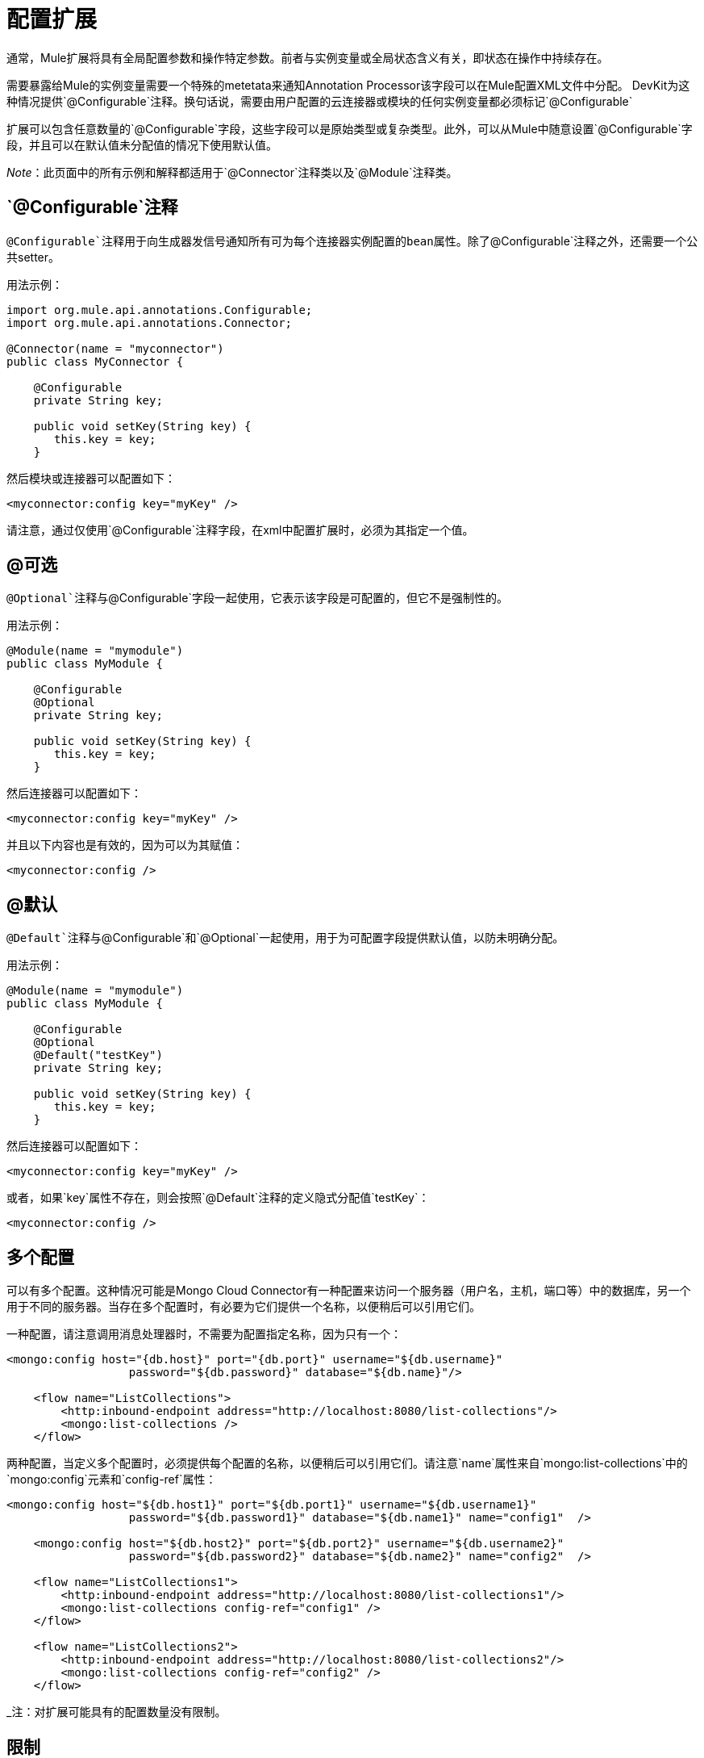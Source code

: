 = 配置扩展

通常，Mule扩展将具有全局配置参数和操作特定参数。前者与实例变量或全局状态含义有关，即状态在操作中持续存在。

需要暴露给Mule的实例变量需要一个特殊的metetata来通知Annotation Processor该字段可以在Mule配置XML文件中分配。 DevKit为这种情况提供`@Configurable`注释。换句话说，需要由用户配置的云连接器或模块的任何实例变量都必须标记`@Configurable`

扩展可以包含任意数量的`@Configurable`字段，这些字段可以是原始类型或复杂类型。此外，可以从Mule中随意设置`@Configurable`字段，并且可以在默认值未分配值的情况下使用默认值。

_Note_：此页面中的所有示例和解释都适用于`@Connector`注释类以及`@Module`注释类。

==  `@Configurable`注释

`@Configurable`注释用于向生成器发信号通知所有可为每个连接器实例配置的bean属性。除了`@Configurable`注释之外，还需要一个公共setter。

用法示例：

[source, java, linenums]
----
import org.mule.api.annotations.Configurable;
import org.mule.api.annotations.Connector;

@Connector(name = "myconnector")
public class MyConnector {

    @Configurable
    private String key;

    public void setKey(String key) {
       this.key = key;
    }
----

然后模块或连接器可以配置如下：

[source, xml, linenums]
----
<myconnector:config key="myKey" />
----

请注意，通过仅使用`@Configurable`注释字段，在xml中配置扩展时，必须为其指定一个值。

==  @可选

`@Optional`注释与`@Configurable`字段一起使用，它表示该字段是可配置的，但它不是强制性的。

用法示例：

[source, java, linenums]
----
@Module(name = "mymodule")
public class MyModule {

    @Configurable
    @Optional
    private String key;

    public void setKey(String key) {
       this.key = key;
    }
----

然后连接器可以配置如下：

[source, xml, linenums]
----
<myconnector:config key="myKey" />
----

并且以下内容也是有效的，因为可以为其赋值：

[source, xml, linenums]
----
<myconnector:config />
----

==  @默认

`@Default`注释与`@Configurable`和`@Optional`一起使用，用于为可配置字段提供默认值，以防未明确分配。

用法示例：

[source, java, linenums]
----
@Module(name = "mymodule")
public class MyModule {

    @Configurable
    @Optional
    @Default("testKey")
    private String key;

    public void setKey(String key) {
       this.key = key;
    }
----

然后连接器可以配置如下：

[source, xml, linenums]
----
<myconnector:config key="myKey" />
----

或者，如果`key`属性不存在，则会按照`@Default`注释的定义隐式分配值`testKey`：

[source, xml, linenums]
----
<myconnector:config />
----

== 多个配置

可以有多个配置。这种情况可能是Mongo Cloud Connector有一种配置来访问一个服务器（用户名，主机，端口等）中的数据库，另一个用于不同的服务器。当存在多个配置时，有必要为它们提供一个名称，以便稍后可以引用它们。

一种配置，请注意调用消息处理器时，不需要为配置指定名称，因为只有一个：

[source, xml, linenums]
----
<mongo:config host="{db.host}" port="{db.port}" username="${db.username}"
                  password="${db.password}" database="${db.name}"/>

    <flow name="ListCollections">
        <http:inbound-endpoint address="http://localhost:8080/list-collections"/>
        <mongo:list-collections />
    </flow>
----

两种配置，当定义多个配置时，必须提供每个配置的名称，以便稍后可以引用它们。请注意`name`属性来自`mongo:list-collections`中的`mongo:config`元素和`config-ref`属性：

[source, xml, linenums]
----
<mongo:config host="${db.host1}" port="${db.port1}" username="${db.username1}"
                  password="${db.password1}" database="${db.name1}" name="config1"  />

    <mongo:config host="${db.host2}" port="${db.port2}" username="${db.username2}"
                  password="${db.password2}" database="${db.name2}" name="config2"  />

    <flow name="ListCollections1">
        <http:inbound-endpoint address="http://localhost:8080/list-collections1"/>
        <mongo:list-collections config-ref="config1" />
    </flow>

    <flow name="ListCollections2">
        <http:inbound-endpoint address="http://localhost:8080/list-collections2"/>
        <mongo:list-collections config-ref="config2" />
    </flow>
----

_注：对扩展可能具有的配置数量没有限制。

== 限制

对`@Configurable`注释字段有一些限制：

* 只能用于使用`@Connector`或`@Module`注释的类
* 无法应用于静态字段
* 无法应用于最终字段
* 不能应用于数组字段

== 配置无

在某些情况下，模块实际上并不期望进行任何配置，或者可以使用配置缺省值来开箱即用。

由于DevKit 3.3的配置元素现在完全是可选的，当满足以下条件时：

* 该模块不使用任何@Configurable，或者如果它们都是正确的默认选项。
* 对于连接器，它们不能使用OAuth 1.0a或OAuth 2.0注释，因为这些注释会引入强制配置。
